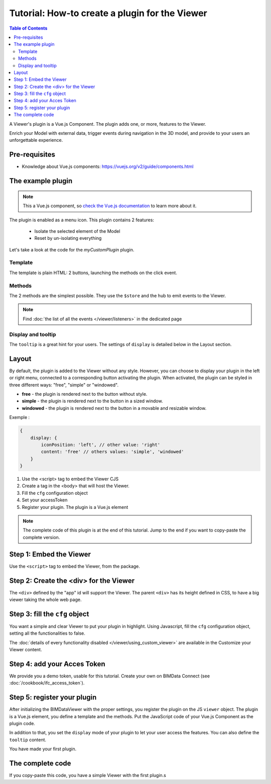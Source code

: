 =================================================
Tutorial: How-to create a plugin for the Viewer
=================================================

.. contents:: Table of Contents
   :depth: 2
..
    excerpt
        Create your first Viewer plugin
    endexcerpt

A Viewer's plugin is a Vue.js Component. The plugin adds one, or more, features to the Viewer.

Enrich your Model with external data, trigger events during navigation in the 3D model, and provide to your users an unforgettable experience.

Pre-requisites
=================

* Knowledge about Vue.js components: https://vuejs.org/v2/guide/components.html


The example plugin
================================

.. note:: 

    This a Vue.js component, so `check the Vue.js documentation <https://vuejs.org/v2/guide/components.html>`_  to learn more about it.

The plugin is enabled as a menu icon. This plugin contains 2 features:

 * Isolate the selected element of the Model
 * Reset by un-isolating everything

Let's take a look at the code for the `myCustomPlugin` plugin.

.. substitution-code-block:: javascript
   :linenos:

    name: "myCustomPlugin",
    component: {
    template: `
            <div>
            <button @click="onIsolateClick">Isolate selected element</button>
            <button @click="onUnisolateClick">Unisolate all</button>
            </div>`,
    methods: {
        onIsolateClick() {
        this.$store.state.viewer.hub.$emit("isolate-objects", {
            ids: this.$store.state.viewer.selectedObjectIds
        });
        },
        onUnisolateClick() {
        this.$store.state.viewer.hub.$emit("unisolate-all-objects");
        }
    }
    },
    position: "left-menu",
    display: "menu",
    tooltip: "myCustomPlugin.tooltip"

Template
------------

The template is plain HTML: 2 buttons, launching the methods on the click event.

Methods
------------

The 2 methods are the simplest possible.
They use the ``$store`` and the hub to emit events to the Viewer.

.. note::
    
    Find :doc:`the list of all the events </viewer/listeners>` in the dedicated page

Display and tooltip
-------------------------------

The ``tooltip`` is a great hint for your users.
The settings of ``display`` is detailed below in the Layout section.

Layout
=======


By default, the plugin is added to the Viewer without any style.
However, you can choose to display your plugin in the left or right menu, connected to a corresponding button activating the plugin. 
When activated, the plugin can be styled in three different ways: "free", "simple" or "windowed".

* **free** - the plugin is rendered next to the button without style.
* **simple** - the plugin is rendered next to the button in a sized window.
* **windowed** - the plugin is rendered next to the button in a movable and resizable window.

Exemple :

.. code-block:: javascript

    {
        display: {
            iconPosition: 'left', // other value: 'right'
            content: 'free' // others values: 'simple', 'windowed'
        }
    }


#. Use the <script> tag to embed the Viewer CJS
#. Create a tag in the <body> that will host the Viewer.
#. Fill the ``cfg`` configuration object
#. Set your accessToken
#. Register your plugin. The plugin is a Vue.js element

.. note:: 

    The complete code of this plugin is at the end of this tutorial. Jump to the end if you want to copy-paste the complete version.

Step 1: Embed the Viewer
==========================

Use the ``<script>`` tag to embed the Viewer, from the package.

.. substitution-code-block:: html
   :linenos:

        <!DOCTYPE html>
        <html lang="en" dir="ltr">
            <head>
                <meta charset="utf-8">
                <title>BIMData - CJS Example</title>
                <script src="https://unpkg.com/@bimdata/viewer/dist/bimdata-viewer.min.js" charset="utf-8"></script>
            </head>
            <body>
            </body>

        </html>

Step 2: Create the <div> for the Viewer
=========================================

The ``<div>`` defined by the "app" id will support the Viewer. 
The parent ``<div>`` has its height defined in CSS, to have a big viewer taking the whole web page.

.. substitution-code-block:: html
   :linenos:

        <!DOCTYPE html>
        <html lang="en" dir="ltr">
            <head>
                <meta charset="utf-8">
                <title>BIMData - CJS Example</title>
                <script src="https://unpkg.com/@bimdata/viewer/dist/bimdata-viewer.min.js" charset="utf-8"></script>
            </head>
            <body>
                <div style="height: 100vh">
                    <div id="app"></div>
                </div>
            </body>

        </html>

Step 3: fill the ``cfg`` object
================================

You want a simple and clear Viewer to put your plugin in highlight.
Using Javascript, fill the ``cfg`` configuration object, setting all the functionalities to false.

The :doc:`details of every functionality disabled </viewer/using_custom_viewer>` are available in the Customize your Viewer content.

.. substitution-code-block:: html
   :linenos:

        <!DOCTYPE html>
        <html lang="en" dir="ltr">
            <head>
                <meta charset="utf-8">
                <title>BIMData - CJS Example</title>
                <script src="https://unpkg.com/@bimdata/viewer/dist/bimdata-viewer.min.js" charset="utf-8"></script>
            </head>
            <body>
                <div style="height: 100vh">
                    <div id="app"></div>
                </div>
                <script>
                    const cfg = {
                    cloudId: 88,
                    projectId: 100,
                    ifcIds: [175],
                    bcf: false,
                    reload: false,
                    model: false,
                    help: false,
                    fullscreen: false,
                    section: false,
                    projection: false,
                    selectOptions: false,
                    structureAndProperties: false,
                    bcf: false,
                    logo: false,
                    rightClickMenu: false,
                    viewer3DNavCube: false
                    };
            </script>
            </body>

        </html>

Step 4: add your Acces Token
=============================

We provide you a demo token, usable for this tutorial. Create your own on BIMData Connect (see :doc:`/cookbook/ifc_access_token`). 


.. substitution-code-block:: html
   :linenos:

        <!DOCTYPE html>
        <html lang="en" dir="ltr">
            <head>
                <meta charset="utf-8">
                <title>BIMData - CJS Example</title>
                <script src="https://unpkg.com/@bimdata/viewer/dist/bimdata-viewer.min.js" charset="utf-8"></script>
            </head>
            <body>
                <div style="height: 100vh">
                    <div id="app"></div>
                </div>
                <script>
                    const cfg = {
                    cloudId: 88,
                    projectId: 100,
                    ifcIds: [175],
                    bcf: false,
                    reload: false,
                    model: false,
                    help: false,
                    fullscreen: false,
                    section: false,
                    projection: false,
                    selectOptions: false,
                    structureAndProperties: false,
                    bcf: false,
                    logo: false,
                    rightClickMenu: false,
                    viewer3DNavCube: false
                    };
                    const accessToken = "DEMO_TOKEN";
                    const { viewer, store, eventHub, setAccessToken } = initBIMDataViewer(
                    "app",
                    accessToken,
                    cfg
                    );
            </script>
            </body>

        </html>

Step 5: register your plugin
=============================

After initializing the BIMDataViewer with the proper settings, you register the plugin on the JS ``viewer`` object.
The plugin is a Vue.js element, you define a template and the methods. Put the JavaScript code of your Vue.js Component as the plugin code. 

In addition to that, you set the ``display`` mode of your plugin to let your user access the features.
You can also define the ``tooltip`` content.

You have made your first plugin.

.. substitution-code-block:: html
   :linenos:

        <!DOCTYPE html>
        <html lang="en" dir="ltr">
            <head>
                <meta charset="utf-8">
                <title>BIMData - CJS Example</title>
                <script src="https://unpkg.com/@bimdata/viewer/dist/bimdata-viewer.min.js" charset="utf-8"></script>
            </head>
            <body>
                <div style="height: 100vh">
                    <div id="app"></div>
                </div>
                <script>
                    const cfg = {
                    cloudId: 88,
                    projectId: 100,
                    ifcIds: [175],
                    bcf: false,
                    reload: false,
                    model: false,
                    help: false,
                    fullscreen: false,
                    section: false,
                    projection: false,
                    selectOptions: false,
                    structureAndProperties: false,
                    bcf: false,
                    logo: false,
                    rightClickMenu: false,
                    viewer3DNavCube: false
                    };
                    const accessToken = "DEMO_TOKEN";
                    const { viewer, store, eventHub, setAccessToken } = initBIMDataViewer(
                    "app",
                    accessToken,
                    cfg
                    );
                    viewer.registerPlugins([
                    {
                        name: "myCustomPlugin",
                        component: {
                        template: `
                                <div>
                                <button @click="onIsolateClick">Isolate selected element</button>
                                <button @click="onUnisolateClick">Unisolate all</button>
                                </div>`,
                        methods: {
                            onIsolateClick() {
                            this.$store.state.viewer.hub.$emit("isolate-objects", {
                                ids: this.$store.state.viewer.selectedObjectIds
                            });
                            },
                            onUnisolateClick() {
                            this.$store.state.viewer.hub.$emit("unisolate-all-objects");
                            }
                        }
                        },
                        position: "left-menu",
                        display: "menu",
                        tooltip: "myCustomPlugin.tooltip"
                    }
                    ]);
            </script>
            </body>

        </html>



The complete code 
===================

If you copy-paste this code, you have a simple Viewer with the first plugin.s

.. substitution-code-block:: html
   :linenos:

        <!DOCTYPE html>
        <html lang="en" dir="ltr">
            <head>
                <meta charset="utf-8">
                <title>BIMData - CJS Example</title>
                <script src="https://unpkg.com/@bimdata/viewer/dist/bimdata-viewer.min.js" charset="utf-8"></script>
            </head>
            <body>
                <div style="height: 100vh">
                    <div id="app"></div>
                </div>
                <script>
                    const cfg = {
                    cloudId: 88,
                    projectId: 100,
                    ifcIds: [175],
                    bcf: false,
                    reload: false,
                    model: false,
                    help: false,
                    fullscreen: false,
                    section: false,
                    projection: false,
                    selectOptions: false,
                    structureAndProperties: false,
                    bcf: false,
                    logo: false,
                    rightClickMenu: false,
                    viewer3DNavCube: false
                    };
                    const accessToken = "DEMO_TOKEN";
                    const { viewer, store, eventHub, setAccessToken } = initBIMDataViewer(
                    "app",
                    accessToken,
                    cfg
                    );
                    viewer.registerPlugins([
                    {
                        name: "myCustomPlugin",
                        component: {
                        template: `
                                <div>
                                <button @click="onIsolateClick">Isolate selected element</button>
                                <button @click="onUnisolateClick">Unisolate all</button>
                                </div>`,
                        methods: {
                            onIsolateClick() {
                            this.$store.state.viewer.hub.$emit("isolate-objects", {
                                ids: this.$store.state.viewer.selectedObjectIds
                            });
                            },
                            onUnisolateClick() {
                            this.$store.state.viewer.hub.$emit("unisolate-all-objects");
                            }
                        }
                        },
                        position: "left-menu",
                        display: "menu",
                        tooltip: "myCustomPlugin.tooltip"
                    }
                    ]);
            </script>
            </body>

        </html>
